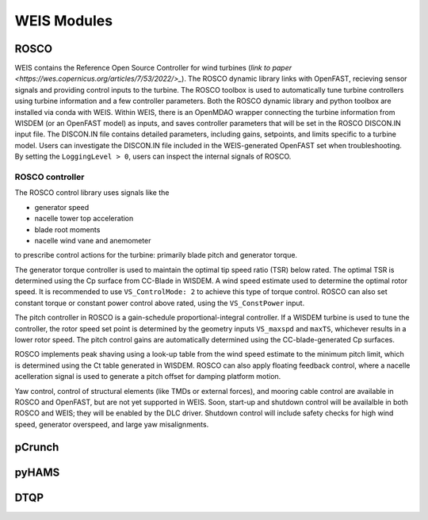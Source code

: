 WEIS Modules
==============


ROSCO
---------

WEIS contains the Reference Open Source Controller for wind turbines (`link to paper <https://wes.copernicus.org/articles/7/53/2022/>_`).
The ROSCO dynamic library links with OpenFAST, recieving sensor signals and providing control inputs to the turbine.
The ROSCO toolbox is used to automatically tune turbine controllers using turbine information and a few controller parameters.
Both the ROSCO dynamic library and python toolbox are installed via conda with WEIS.
Within WEIS, there is an OpenMDAO wrapper connecting the turbine information from WISDEM (or an OpenFAST model) as inputs, and saves controller parameters that will be set in the ROSCO DISCON.IN input file.
The DISCON.IN file contains detailed parameters, including gains, setpoints, and limits specific to a turbine model.
Users can investigate the DISCON.IN file included in the WEIS-generated OpenFAST set when troubleshooting.
By setting the ``LoggingLevel > 0``, users can inspect the internal signals of ROSCO.


ROSCO controller
^^^^^^^^^^^^^^^^^^
The ROSCO control library uses signals like the

- generator speed
- nacelle tower top acceleration
- blade root moments
- nacelle wind vane and anemometer

to prescribe control actions for the turbine: primarily blade pitch and generator torque.

The generator torque controller is used to maintain the optimal tip speed ratio (TSR) below rated.
The optimal TSR is determined using the Cp surface from CC-Blade in WISDEM.
A wind speed estimate used to determine the optimal rotor speed. 
It is recommended to use ``VS_ControlMode: 2`` to achieve this type of torque control.
ROSCO can also set constant torque or constant power control above rated, using the ``VS_ConstPower`` input.

The pitch controller in ROSCO is a gain-schedule proportional-integral controller.
If a WISDEM turbine is used to tune the controller, the rotor speed set point is determined by the geometry inputs ``VS_maxspd`` and ``maxTS``, whichever results in a lower rotor speed.
The pitch control gains are automatically determined using the CC-blade-generated Cp surfaces.

ROSCO implements peak shaving using a look-up table from the wind speed estimate to the minimum pitch limit, which is determined using the Ct table generated in WISDEM.
ROSCO can also apply floating feedback control, where a nacelle acelleration signal is used to generate a pitch offset for damping platform motion.

Yaw control, control of structural elements (like TMDs or external forces), and mooring cable control are available in ROSCO and OpenFAST, but are not yet supported in WEIS.  
Soon, start-up and shutdown control will be availalble in both ROSCO and WEIS; they will be enabled by the DLC driver.
Shutdown control will include safety checks for high wind speed, generator overspeed, and large yaw misalignments.

pCrunch
---------

pyHAMS
-----------


DTQP
-----------